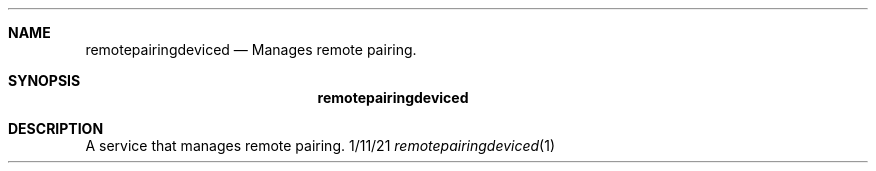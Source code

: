.Dd 1/11/21
.Dt remotepairingdeviced 1
.Sh NAME
.Nm remotepairingdeviced
.Nd Manages remote pairing.
.Sh SYNOPSIS
.Nm
.Sh DESCRIPTION
A service that manages remote pairing.

